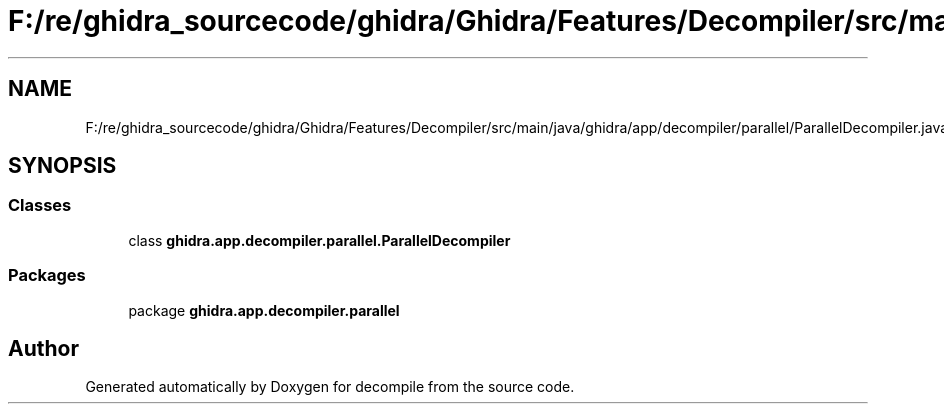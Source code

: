 .TH "F:/re/ghidra_sourcecode/ghidra/Ghidra/Features/Decompiler/src/main/java/ghidra/app/decompiler/parallel/ParallelDecompiler.java" 3 "Sun Apr 14 2019" "decompile" \" -*- nroff -*-
.ad l
.nh
.SH NAME
F:/re/ghidra_sourcecode/ghidra/Ghidra/Features/Decompiler/src/main/java/ghidra/app/decompiler/parallel/ParallelDecompiler.java
.SH SYNOPSIS
.br
.PP
.SS "Classes"

.in +1c
.ti -1c
.RI "class \fBghidra\&.app\&.decompiler\&.parallel\&.ParallelDecompiler\fP"
.br
.in -1c
.SS "Packages"

.in +1c
.ti -1c
.RI "package \fBghidra\&.app\&.decompiler\&.parallel\fP"
.br
.in -1c
.SH "Author"
.PP 
Generated automatically by Doxygen for decompile from the source code\&.
